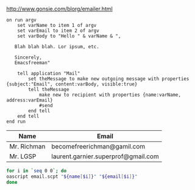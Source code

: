 [[http://www.gonsie.com/blorg/emailer.html]]

#+NAME: script
#+BEGIN_SRC apples :tangle email.scpt
on run argv
	set varName to item 1 of argv
	set varEmail to item 2 of argv
	set varBody to "Hello " & varName & ",

   Blah blah blah. Lor ipsum, etc.

   Sincerely,
   Emacsfreeman"
	
	tell application "Mail"
		set theMessage to make new outgoing message with properties {subject:"Email", content:varBody, visible:true}
		tell theMessage
			make new to recipient with properties {name:varName, address:varEmail}
			#send
		end tell
	end tell
end run
#+END_SRC

#+NAME: data
| Name        | Email                               |
|-------------+-------------------------------------|
| Mr. Richman | becomefreerichman@gamil.com         |
| Mr. LGSP    | laurent.garnier.superprof@gmail.com |

#+BEGIN_SRC bash :var name=data[,0] email=data[,1]
for i in `seq 0 0`; do
oascript email.scpt "${name[$i]}" "${email[$i]}"
done
#+END_SRC



